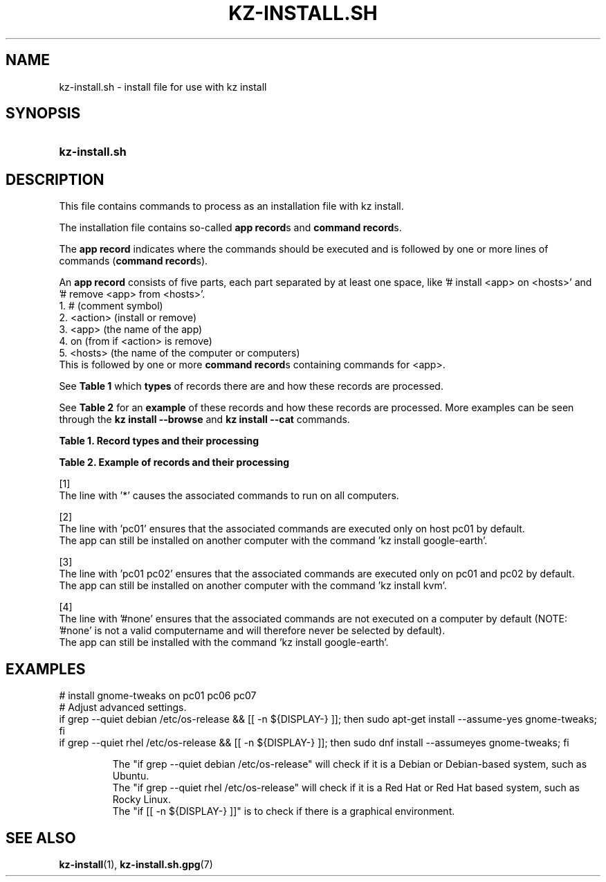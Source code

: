 .\"############################################################################
.\"# SPDX-FileComment: Man page for kz-install.sh
.\"#
.\"# SPDX-FileCopyrightText: Karel Zimmer <info@karelzimmer.nl>
.\"# SPDX-License-Identifier: CC0-1.0
.\"############################################################################

.TH "KZ-INSTALL.SH" "5" "4.2.1" "kz" "File format"

.SH NAME
kz-install.sh - install file for use with kz install

.SH SYNOPSIS
.SY kz-install.sh
.YS

.SH DESCRIPTION
This file contains commands to process as an installation file with kz install.
.sp
The installation file contains so-called \fBapp record\fRs and
\fBcommand record\fRs.
.sp
The \fBapp record\fR indicates where the commands should be executed and is
followed by one or more lines of commands (\fBcommand record\fRs).
.sp
An \fBapp record\fR consists of five parts, each part separated by at least one
space, like '# install <app> on <hosts>' and '# remove <app> from <hosts>'.
.br
1. #        (comment symbol)
.br
2. <action> (install or remove)
.br
3. <app>    (the name of the app)
.br
4. on       (from if <action> is remove)
.br
5. <hosts>  (the name of the computer or computers)
.br
This is followed by one or more \fBcommand record\fRs containing commands for
<app>.
.sp
See \fBTable 1\fR which \fBtypes\fR of records there are and how these records
are processed.
.sp
See \fBTable 2\fR for an \fBexample\fR of these records and how these records
are processed.
More examples can be seen through the \fBkz install --browse\fR and
\fBkz install --cat\fR commands.
.LP
.B Table 1. Record types and their processing
.TS
allbox tab(:);
lb | lb.
T{
Record
T}:T{
Description
T}
.T&
l | l
l | l.
T{
# install \fI<app>\fR on <hosts>
T}:T{
Install the app \fI<app>\fR on <hosts> (\fBapp record\fR)
T}
T{
# Comment...
T}:T{
Comment line (none, one or more)
T}
T{
Command
T}:T{
Install app command (one or more \fBcommand record\fRs)
T}
T{
T}:T{
Empty line (none, one or more)
T}
T{
# remove \fI<app>\fR from <hosts>
T}:T{
Remove the app \fI<app>\fR from <hosts> (\fBapp record\fR for option
\fB-r\fR, \fB--remove\fR)
T}
T{
Command
T}:T{
Remove app command (one or more \fBcommand record\fRs)
T}
.TE
.LP
.B Table 2. Example of records and their processing
.TS
box tab(:);
lb | lb.
T{
Record
T}:T{
Description
T}
.T&
- | -
l | l
l | l.
T{
# install gnome-gmail on *
T}:T{
Install app gnome-gmail on any computer, see [1].
T}
T{
sudo apt-get install --assume-yes gnome-gmail
T}:T{
T}
T{
T}:T{
T}
T{
# remove gnome-gmail from *
T}:T{
Remove app gnome-gmail from any computer, see [1].
T}
T{
sudo apt-get remove --purge --assume-yes gnome-gmail
T}:T{
T}
T{
T}:T{
T}
T{
# install ufw on pc01
T}:T{
Install app ufw only on pc01, see [2].
T}
T{
sudo apt-get install --assume-yes gufw
T}:T{
T}
T{
T}:T{
T}
T{
# install kvm on pc01 pc02
T}:T{
Install app kvm on pc01 and pc02, see [3].
T}
T{
sudo apt-get install --assume-yes qemu-kvm
T}:T{
T}
T{
T}:T{
T}
T{
# install google-earth on #none
T}:T{
Do not install Google Earth by default, see [4].
T}
T{
sudo apt-get install --assume-yes google-earth
T}:T{
T}
.TE
.sp
.sp
[1]
.br
The line with '*' causes the associated commands to run on all computers.
.sp
[2]
.br
The line with 'pc01' ensures that the associated commands are executed only on
host pc01 by default.
.br
The app can still be installed on another computer with the command 'kz instal\
l google-earth'.
.sp
[3]
.br
The line with 'pc01 pc02' ensures that the associated commands are executed
only on pc01 and pc02 by default.
.br
The app can still be installed on another computer with the command 'kz instal\
l kvm'.
.sp
[4]
.br
The line with '#none' ensures that the associated commands are not executed on
a computer by default (NOTE: '#none' is not a valid computername and will
therefore never be selected by default).
.br
The app can still be installed with the command 'kz install google-earth'.

.SH EXAMPLES
.EX
# install gnome-tweaks on pc01 pc06 pc07
# Adjust advanced settings.
if grep --quiet debian /etc/os-release && [[ -n ${DISPLAY-} ]]; then sudo apt-\
get install --assume-yes gnome-tweaks; fi
if grep --quiet rhel   /etc/os-release && [[ -n ${DISPLAY-} ]]; then sudo dnf \
install --assumeyes gnome-tweaks; fi
.sp
.RS
The "if grep --quiet debian /etc/os-release" will check if it is a Debian or D\
ebian-based system, such as Ubuntu.
The "if grep --quiet rhel   /etc/os-release" will check if it is a Red Hat or \
Red Hat based system, such as Rocky Linux.
The "if [[ -n ${DISPLAY-} ]]" is to check if there is a graphical environment.
.RE
.EE

.SH SEE ALSO
\fBkz-install\fR(1),
\fBkz-install.sh.gpg\fR(7)
